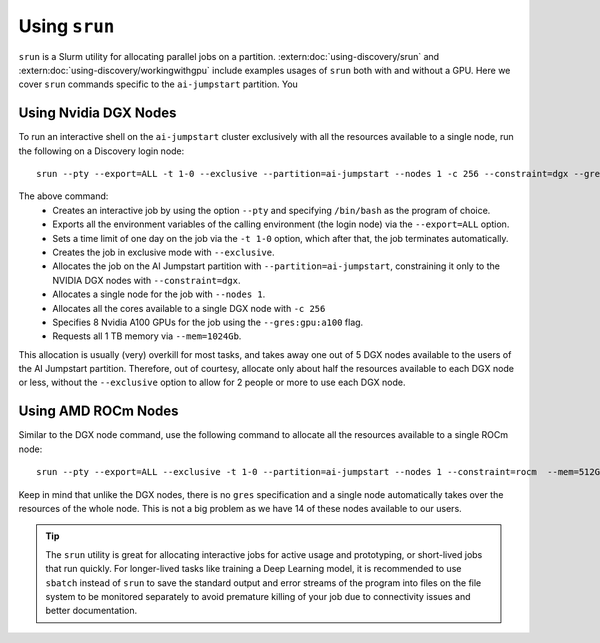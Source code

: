 Using ``srun``
==============

``srun`` is a Slurm utility for allocating parallel jobs on a partition. :extern:doc:`using-discovery/srun` and
:extern:doc:`using-discovery/workingwithgpu` include examples usages of ``srun`` both with and without a GPU.
Here we cover ``srun`` commands specific to the ``ai-jumpstart`` partition. You

Using Nvidia DGX Nodes
++++++++++++++++++++++
To run an interactive shell on the ``ai-jumpstart`` cluster exclusively with all the resources available to a single node,
run the following on a Discovery login node::

  srun --pty --export=ALL -t 1-0 --exclusive --partition=ai-jumpstart --nodes 1 -c 256 --constraint=dgx --gres=gpu:a100:8  --mem=1024Gb /bin/bash

The above command:
   * Creates an interactive job by using the option ``--pty`` and specifying ``/bin/bash`` as the program of choice.
   * Exports all the environment variables of the calling environment (the login node) via the ``--export=ALL`` option.
   * Sets a time limit of one day on the job via the ``-t 1-0`` option, which after that, the job terminates automatically.
   * Creates the job in exclusive mode with ``--exclusive``.
   * Allocates the job on the AI Jumpstart partition with ``--partition=ai-jumpstart``, constraining it only to the NVIDIA
     DGX nodes with ``--constraint=dgx``.
   * Allocates a single node for the job with ``--nodes 1``.
   * Allocates all the cores available to a single DGX node with ``-c 256``
   * Specifies 8 Nvidia A100 GPUs for the job using the ``--gres:gpu:a100`` flag.
   * Requests all 1 TB memory via ``--mem=1024Gb``.

This allocation is usually (very) overkill for most tasks, and takes away one out of 5 DGX nodes available to the users
of the AI Jumpstart partition. Therefore, out of courtesy,
allocate only about half the resources available to each DGX node or less, without the ``--exclusive`` option to allow
for 2 people or more to use each DGX node.

Using AMD ROCm Nodes
++++++++++++++++++++++
Similar to the DGX node command, use the following command to allocate all the resources available to a single ROCm
node::

   srun --pty --export=ALL --exclusive -t 1-0 --partition=ai-jumpstart --nodes 1 --constraint=rocm  --mem=512Gb /bin/bash

Keep in mind that unlike the DGX nodes, there is no ``gres`` specification and a single node automatically takes over
the resources of the whole node. This is not a big problem as we have 14 of these nodes available to our users.

.. tip::
   The ``srun`` utility is great for allocating interactive jobs for active usage and prototyping,
   or short-lived jobs that run quickly. For longer-lived tasks like training a Deep Learning model,
   it is recommended to use ``sbatch`` instead of ``srun`` to save the standard output and error streams of the
   program into files on the file system to be monitored separately to avoid premature killing of your job due to
   connectivity issues and better documentation.